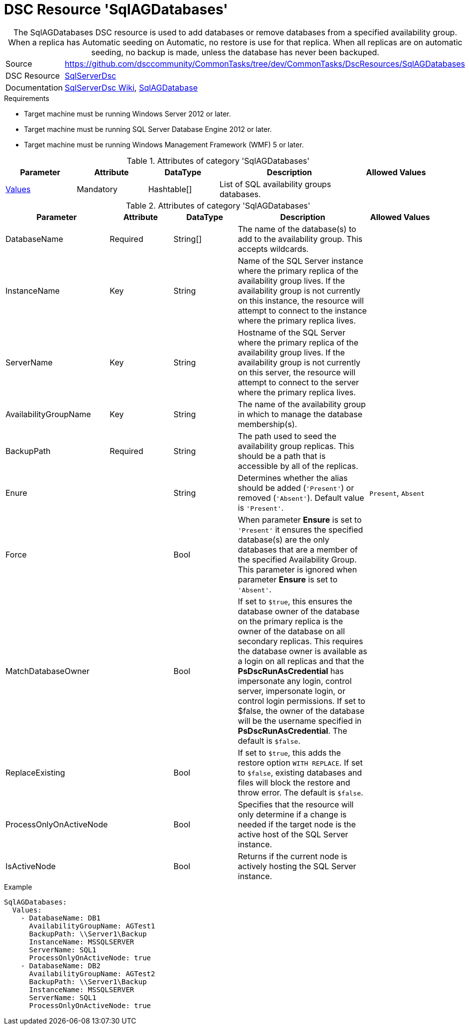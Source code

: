 // CommonTasks YAML Reference: SqlAGDatabases
// =============================================

:YmlCategory: SqlAGDatabases

[[dscyml_sqlagdatabases, {YmlCategory}]]
= DSC Resource 'SqlAGDatabases'
// didn't work in production: = DSC Resource '{YmlCategory}'


[[dscyml_sqlagdatabases_abstract]]
.The {YmlCategory} DSC resource is used to add databases or remove databases from a specified availability group. When a replica has Automatic seeding on Automatic, no restore is use for that replica. When all replicas are on automatic seeding, no backup is made, unless the database has never been backuped.

// reference links as variables for using more than once
:ref_sqlserverdsc_wiki:               https://github.com/dsccommunity/SqlServerDsc/wiki[SqlServerDsc Wiki]
:ref_sqlserverdsc_sqlagdatabase:      https://github.com/dsccommunity/SqlServerDsc/wiki/SqlAGDatabase[SqlAGDatabase]


[cols="1,3a" options="autowidth" caption=]
|===
| Source         | https://github.com/dsccommunity/CommonTasks/tree/dev/CommonTasks/DscResources/SqlAGDatabases
| DSC Resource   | https://github.com/dsccommunity/SqlServerDsc[SqlServerDsc]
| Documentation  | {ref_sqlserverdsc_wiki},
                   {ref_sqlserverdsc_sqlagdatabase}
                   
|===


.Requirements

- Target machine must be running Windows Server 2012 or later.
- Target machine must be running SQL Server Database Engine 2012 or later.
- Target machine must be running Windows Management Framework (WMF) 5 or later.

.Attributes of category '{YmlCategory}'
[cols="1,1,1,2a,1a" options="header"]
|===
| Parameter
| Attribute
| DataType
| Description
| Allowed Values

| [[dscyml_SqlAGDatabases_Values, {YmlCategory}/Values]]<<dscyml_SqlAGDatabases_Values_Details, Values>>
| Mandatory
| Hashtable[]
| List of SQL availability groups databases.
|

|===

[[dscyml_SqlAGDatabases_Values_Details]]
.Attributes of category '{YmlCategory}'
[cols="1,1,1,2a,1a" options="header"]
|===
| Parameter
| Attribute
| DataType
| Description
| Allowed Values

| DatabaseName
| Required
| String[]
| The name of the database(s) to add to the availability group. This accepts wildcards.
|

| InstanceName
| Key
| String
| Name of the SQL Server instance where the primary replica of the availability group lives. If the availability group is not currently on this instance, the resource will attempt to connect to the instance where the primary replica lives.
|

| ServerName
| Key
| String
| Hostname of the SQL Server where the primary replica of the availability group lives. If the availability group is not currently on this server, the resource will attempt to connect to the server where the primary replica lives.
|

| AvailabilityGroupName
| Key
| String
| The name of the availability group in which to manage the database membership(s).
|

| BackupPath
| Required
| String
| The path used to seed the availability group replicas. This should be a path that is accessible by all of the replicas.
|

| Enure
|
| String
| Determines whether the alias should be added (`'Present'`) or removed (`'Absent'`). Default value is `'Present'`.
| `Present`, `Absent`

| Force
| 
| Bool
| When parameter *Ensure* is set to `'Present'` it ensures the specified database(s) are the only databases that are a member of the specified Availability Group. This parameter is ignored when parameter *Ensure* is set to `'Absent'`.
|

| MatchDatabaseOwner
| 
| Bool
| If set to `$true`, this ensures the database owner of the database on the primary replica is the owner of the database on all secondary replicas. This requires the database owner is available as a login on all replicas and that the *PsDscRunAsCredential* has impersonate any login, control server, impersonate login, or control login permissions. If set to $false, the owner of the database will be the username specified in *PsDscRunAsCredential*. The default is `$false`.
|

| ReplaceExisting
| 
| Bool
| If set to `$true`, this adds the restore option `WITH REPLACE`. If set to `$false`, existing databases and files will block the restore and throw error. The default is `$false`.
| 

| ProcessOnlyOnActiveNode
| 
| Bool
| Specifies that the resource will only determine if a change is needed if the target node is the active host of the SQL Server instance.
|

| IsActiveNode
| 
| Bool
| Returns if the current node is actively hosting the SQL Server instance.
|

|===


.Example
[source, yaml]
----
SqlAGDatabases:
  Values:
    - DatabaseName: DB1
      AvailabilityGroupName: AGTest1
      BackupPath: \\Server1\Backup
      InstanceName: MSSQLSERVER
      ServerName: SQL1
      ProcessOnlyOnActiveNode: true
    - DatabaseName: DB2
      AvailabilityGroupName: AGTest2
      BackupPath: \\Server1\Backup
      InstanceName: MSSQLSERVER
      ServerName: SQL1
      ProcessOnlyOnActiveNode: true

----
